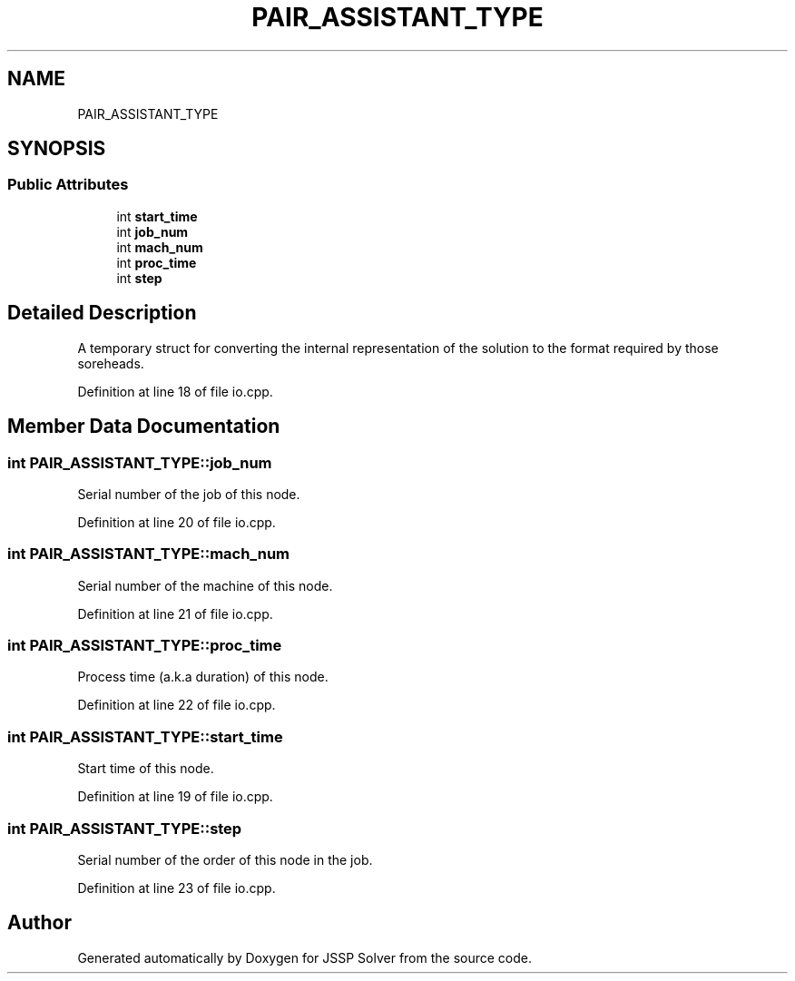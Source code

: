 .TH "PAIR_ASSISTANT_TYPE" 3 "Fri Jun 15 2018" "Version iota" "JSSP Solver" \" -*- nroff -*-
.ad l
.nh
.SH NAME
PAIR_ASSISTANT_TYPE
.SH SYNOPSIS
.br
.PP
.SS "Public Attributes"

.in +1c
.ti -1c
.RI "int \fBstart_time\fP"
.br
.ti -1c
.RI "int \fBjob_num\fP"
.br
.ti -1c
.RI "int \fBmach_num\fP"
.br
.ti -1c
.RI "int \fBproc_time\fP"
.br
.ti -1c
.RI "int \fBstep\fP"
.br
.in -1c
.SH "Detailed Description"
.PP 
A temporary struct for converting the internal representation of the solution to the format required by those soreheads\&. 
.PP
Definition at line 18 of file io\&.cpp\&.
.SH "Member Data Documentation"
.PP 
.SS "int PAIR_ASSISTANT_TYPE::job_num"
Serial number of the job of this node\&. 
.PP
Definition at line 20 of file io\&.cpp\&.
.SS "int PAIR_ASSISTANT_TYPE::mach_num"
Serial number of the machine of this node\&. 
.PP
Definition at line 21 of file io\&.cpp\&.
.SS "int PAIR_ASSISTANT_TYPE::proc_time"
Process time (a\&.k\&.a duration) of this node\&. 
.PP
Definition at line 22 of file io\&.cpp\&.
.SS "int PAIR_ASSISTANT_TYPE::start_time"
Start time of this node\&. 
.PP
Definition at line 19 of file io\&.cpp\&.
.SS "int PAIR_ASSISTANT_TYPE::step"
Serial number of the order of this node in the job\&. 
.PP
Definition at line 23 of file io\&.cpp\&.

.SH "Author"
.PP 
Generated automatically by Doxygen for JSSP Solver from the source code\&.
